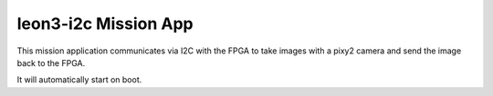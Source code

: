 leon3-i2c Mission App
====================================

This mission application communicates via I2C with the FPGA to take images 
with a pixy2 camera and send the image back to the FPGA.

It will automatically start on boot.


